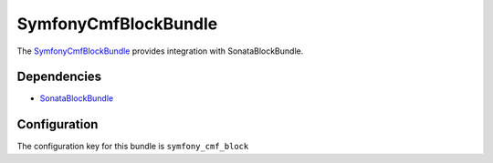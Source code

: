 SymfonyCmfBlockBundle
=====================

The `SymfonyCmfBlockBundle <https://github.com/symfony-cmf/BlockBundle#readme>`_ provides integration with SonataBlockBundle.

.. index:: BlockBundle

Dependencies
------------

* `SonataBlockBundle <https://github.com/sonata-project/SonataBlockBundle#readme>`_

Configuration
-------------

The configuration key for this bundle is ``symfony_cmf_block``
